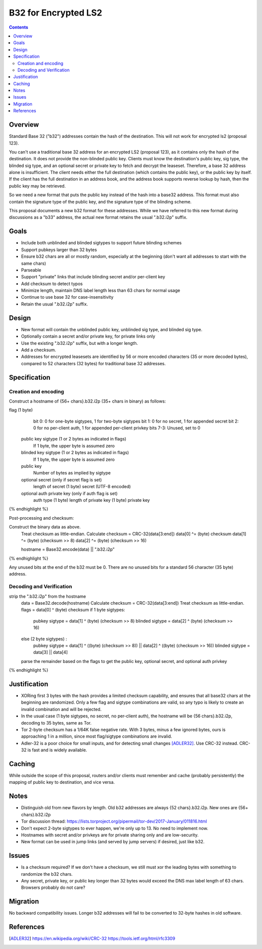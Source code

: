 =====================
B32 for Encrypted LS2
=====================
.. meta::
    :author: zzz
    :created: 2019-03-13
    :thread: http://zzz.i2p/topics/2682
    :lastupdated: 2019-03-15
    :status: Open

.. contents::


Overview
========

Standard Base 32 ("b32") addresses contain the hash of the destination.
This will not work for encrypted ls2 (proposal 123).

You can't use a traditional base 32 address for an encrypted LS2 (proposal 123),
as it contains only the hash of the destination. It does not provide the non-blinded public key.
Clients must know the destination's public key, sig type,
the blinded sig type, and an optional secret or private key
to fetch and decrypt the leaseset.
Therefore, a base 32 address alone is insufficient.
The client needs either the full destination (which contains the public key),
or the public key by itself.
If the client has the full destination in an address book, and the address book
supports reverse lookup by hash, then the public key may be retrieved.

So we need a new format that puts the public key instead of the hash into
a base32 address. This format must also contain the signature type of the
public key, and the signature type of the blinding scheme.

This proposal documents a new b32 format for these addresses.
While we have referred to this new format during discussions
as a "b33" address, the actual new format retains the usual ".b32.i2p" suffix.

Goals
=====

- Include both unblinded and blinded sigtypes to support future blinding schemes
- Support pubkeys larger than 32 bytes
- Ensure b32 chars are all or mostly random, especially at the beginning
  (don't want all addresses to start with the same chars)
- Parseable
- Support "private" links that include blinding secret and/or per-client key
- Add checksum to detect typos
- Minimize length, maintain DNS label length less than 63 chars for normal usage
- Continue to use base 32 for case-insensitivity
- Retain the usual ".b32.i2p" suffix.



Design
======

- New format will contain the unblinded public key, unblinded sig type,
  and blinded sig type.
- Optionally contain a secret and/or private key, for private links only
- Use the existing ".b32.i2p" suffix, but with a longer length.
- Add a checksum.
- Addresses for encrypted leasesets are identified by 56 or more encoded characters
  (35 or more decoded bytes), compared to 52 characters (32 bytes) for traditional base 32 addresses.


Specification
=============

Creation and encoding
---------------------

Construct a hostname of {56+ chars}.b32.i2p (35+ chars in binary) as follows:

.. raw:: html

  {% highlight lang='text' %}
flag (1 byte)
    bit 0: 0 for one-byte sigtypes, 1 for two-byte sigtypes
    bit 1: 0 for no secret, 1 for appended secret
    bit 2: 0 for no per-client auth, 1 for appended per-client privkey
    bits 7-3: Unused, set to 0

  public key sigtype (1 or 2 bytes as indicated in flags)
    If 1 byte, the upper byte is assumed zero

  blinded key sigtype (1 or 2 bytes as indicated in flags)
    If 1 byte, the upper byte is assumed zero

  public key
    Number of bytes as implied by sigtype

  optional secret (only if secret flag is set)
    length of secret (1 byte)
    secret (UTF-8 encoded)

  optional auth private key (only if auth flag is set)
    auth type (1 byte)
    length of private key (1 byte)
    private key
{% endhighlight %}

Post-processing and checksum:

.. raw:: html

  {% highlight lang='text' %}
Construct the binary data as above.
  Treat checksum as little-endian.
  Calculate checksum = CRC-32(data[3:end])
  data[0] ^= (byte) checksum
  data[1] ^= (byte) (checksum >> 8)
  data[2] ^= (byte) (checksum >> 16)

  hostname = Base32.encode(data) || ".b32.i2p"
{% endhighlight %}

Any unused bits at the end of the b32 must be 0.
There are no unused bits for a standard 56 character (35 byte) address.


Decoding and Verification
-------------------------

.. raw:: html

  {% highlight lang='text' %}
strip the ".b32.i2p" from the hostname
  data = Base32.decode(hostname)
  Calculate checksum = CRC-32(data[3:end])
  Treat checksum as little-endian.
  flags = data[0] ^ (byte) checksum
  if 1 byte sigtypes:
    pubkey sigtype = data[1] ^ (byte) (checksum >> 8)
    blinded sigtype = data[2] ^ (byte) (checksum >> 16)
  else (2 byte sigtypes) :
    pubkey sigtype = data[1] ^ ((byte) (checksum >> 8)) || data[2] ^ ((byte) (checksum >> 16))
    blinded sigtype = data[3] || data[4]
  parse the remainder based on the flags to get the public key,
  optional secret, and optional auth privkey
{% endhighlight %}


Justification
=============

- XORing first 3 bytes with the hash provides a limited checksum capability,
  and ensures that all base32 chars at the beginning are randomized.
  Only a few flag and sigtype combinations are valid, so any typo is likely to create an invalid combination and will be rejected.
- In the usual case (1 byte sigtypes, no secret, no per-client auth),
  the hostname will be {56 chars}.b32.i2p, decoding to 35 bytes, same as Tor.
- Tor 2-byte checksum has a 1/64K false negative rate. With 3 bytes, minus a few ignored bytes,
  ours is approaching 1 in a million, since most flag/sigtype combinations are invalid.
- Adler-32 is a poor choice for small inputs, and for detecting small changes [ADLER32]_.
  Use CRC-32 instead. CRC-32 is fast and is widely available.

Caching
=======

While outside the scope of this proposal, routers and/or clients must remember and cache
(probably persistently) the mapping of public key to destination, and vice versa.



Notes
=====

- Distinguish old from new flavors by length. Old b32 addresses are always {52 chars}.b32.i2p. New ones are {56+ chars}.b32.i2p
- Tor discussion thread: https://lists.torproject.org/pipermail/tor-dev/2017-January/011816.html
- Don't expect 2-byte sigtypes to ever happen, we're only up to 13. No need to implement now.
- Hostnames with secret and/or privkeys are for private sharing only and are low-security.
- New format can be used in jump links (and served by jump servers) if desired, just like b32.


Issues
======

- Is a checksum required? If we don't have a checksum, we still must xor the leading bytes with something to randomize the b32 chars.
- Any secret, private key, or public key longer than 32 bytes would
  exceed the DNS max label length of 63 chars. Browsers probably do not care?


Migration
=========

No backward compatibility issues. Longer b32 addresses will fail to be converted
to 32-byte hashes in old software.




References
==========

.. [ADLER32]
    https://en.wikipedia.org/wiki/CRC-32
    https://tools.ietf.org/html/rfc3309
